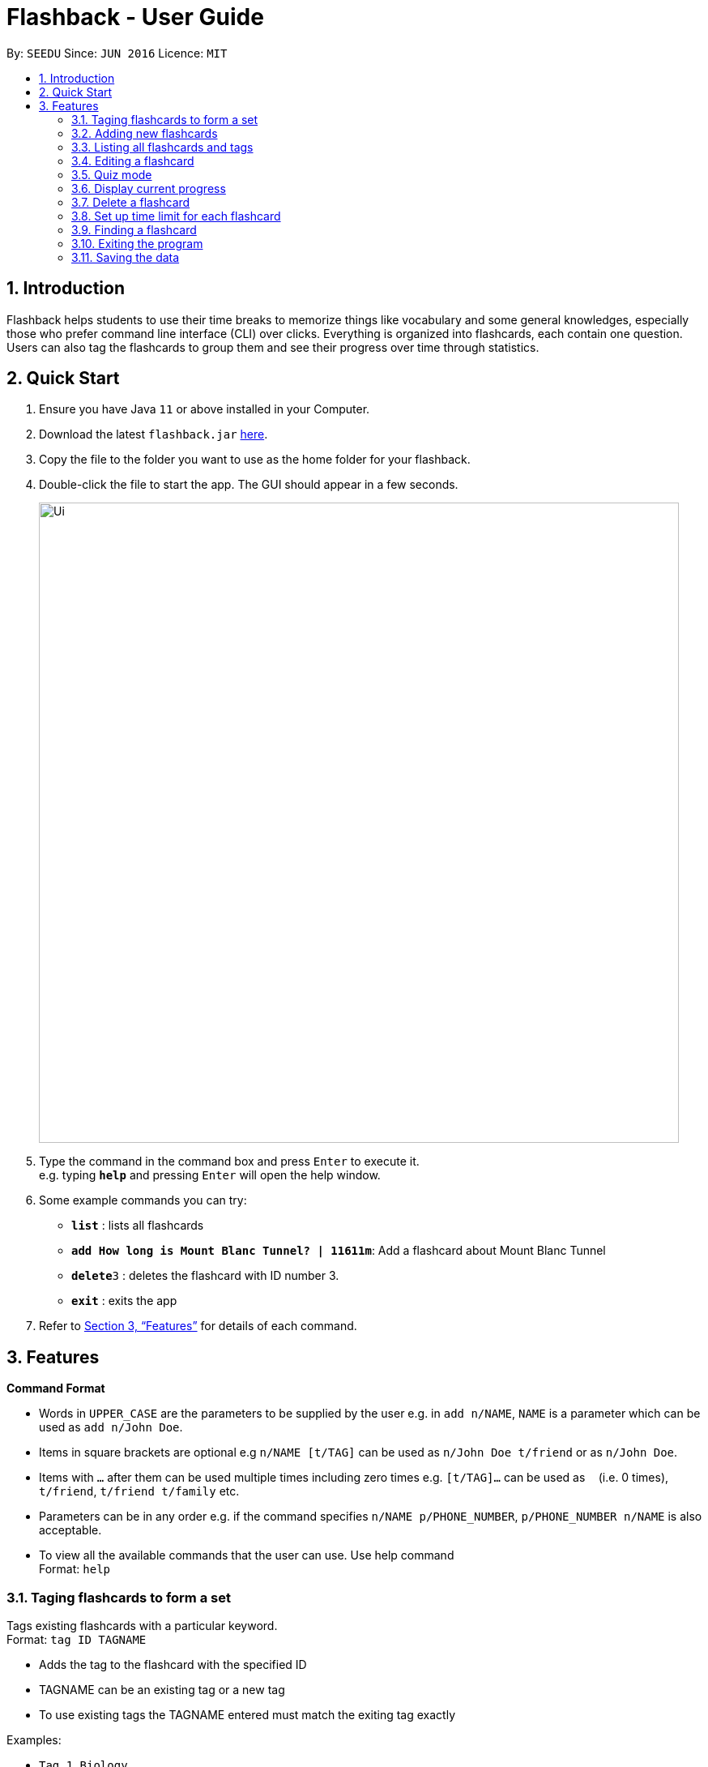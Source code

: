 = Flashback - User Guide
:site-section: UserGuide
:toc:
:toc-title:
:toc-placement: preamble
:sectnums:
:imagesDir: images
:stylesDir: stylesheets
:xrefstyle: full
:experimental:
ifdef::env-github[]
:tip-caption: :bulb:
:note-caption: :information_source:
endif::[]
:repoURL: https://github.com/se-edu/addressbook-level3

By: `SEEDU`      Since: `JUN 2016`      Licence: `MIT`

== Introduction

Flashback helps students to use their time breaks to memorize things
like vocabulary and some general knowledges, especially those who prefer
command line interface (CLI) over clicks. Everything is organized into
flashcards, each contain one question. Users can also tag the flashcards
to group them and see their progress over time through statistics.

== Quick Start

.  Ensure you have Java `11` or above installed in your Computer.
.  Download the latest `flashback.jar` link:{repoURL}/releases[here].
.  Copy the file to the folder you want to use as the home folder for your flashback.
.  Double-click the file to start the app. The GUI should appear in a few seconds.
+
image::Ui.png[width="790"]
+
.  Type the command in the command box and press kbd:[Enter] to execute it. +
e.g. typing *`help`* and pressing kbd:[Enter] will open the help window.
.  Some example commands you can try:

* *`list`* : lists all flashcards
* *`add How long is Mount Blanc Tunnel? | 11611m`*: Add a flashcard about Mount Blanc Tunnel
* **`delete`**`3` : deletes the flashcard with ID number 3.
* *`exit`* : exits the app

.  Refer to <<Features>> for details of each command.

[[Features]]
== Features

====
*Command Format*

* Words in `UPPER_CASE` are the parameters to be supplied by the user e.g. in `add n/NAME`, `NAME` is a parameter which can be used as `add n/John Doe`.
* Items in square brackets are optional e.g `n/NAME [t/TAG]` can be used as `n/John Doe t/friend` or as `n/John Doe`.
* Items with `…` after them can be used multiple times including zero times e.g. `[t/TAG]...` can be used as `{nbsp}` (i.e. 0 times), `t/friend`, `t/friend t/family` etc.
* Parameters can be in any order e.g. if the command specifies `n/NAME p/PHONE_NUMBER`, `p/PHONE_NUMBER n/NAME` is also acceptable.
* To view all the available commands that the user can use. Use help command +
Format: `help`
====


=== Taging flashcards to form a set
Tags existing flashcards with a particular keyword. +
Format: `tag ID TAGNAME`

****
* Adds the tag to the flashcard with the specified ID
* TAGNAME can be an existing tag or a new tag
* To use existing tags the TAGNAME entered must match the exiting tag exactly
****

Examples:

* `Tag 1 Biology` +
Assigns a Biology tag to flashcard 1

=== Adding new flashcards

Add a new flashcard and specify its question and answer. The system will automatically
generate its ID number. +
Format: `add QUESTION|ANSWER`

****
* Both QUESTION and ANSWER must be provided by the user.
****

Examples:

* `add What is the tallest mountain? | Mount Everest` : Creates a new flashcard with the given question and answer.

=== Listing all flashcards and tags

Shows a list of all existing flashcards (classified by sets). +
Format: `list TAG`

Examples:

* `list all` : Lists all the existing flashcard.
* `list engvocab` : Lists all flashcards in the set
engvocab (i.e with the tag engvocab).
* `list tag` : List all the existing tags.


=== Editing a flashcard

Edits an existing flashcard in the address book. +

Format: `edit ID [-q NEW_QUESTION] [-a NEW_ANSWER]`


****
* Edits the flashcard with the specified `ID`. The ID is a unique ID generated for each flashcard.
* At least one of the optional fields must be provided.
* Existing values will be updated to the input values.
****


Examples:

* `edit 100342 -q What is the tallest mountain?` +
Edits the question of the card with unique id 100342 to "What is the tallest mountain?".
* `edit 100342 -a Mount Everest`
Edits the answer of the card with unique id 100342 to "Mount Everest".

=== Quiz mode
Starts a quiz using a particular set of flashcards. +
Format:

* `quiz set TAGNAME`
* `quiz set TAGNAME SECONDS`

****
* start a quiz using the flashcards from the tag given by TAGNAME
* Default is 30 seconds per flashcard before it marks wrong and displays the next flashcard
* Optionally can set the question delay by entering the number of SECONDS of delay
****

Examples:

* `quiz` : creates a new quiz with a random flashcard.
* `quiz set Biology` : creates a new quiz using flashcards from the biology tag
* `quiz set Biology 60` : creates a new quiz using flashcards from the biology tag however the default delay timer is now 1 minute or 60 seconds


=== Display current progress
Shows the current progress of a set of flashcards. +
Format: `progress TAGNAME`

****
* Statistics shown include number of completed cards and accuracy
* TAGNAME indicates the tag to be reviewed
* If no TAGNAME is provided statistics of all the cards will be shown
****

Examples:

* `progress <Biology>` : Displays the progress of a the flashcards tagged with Biology.

=== Delete a flashcard
Deletes the specified flashcard from the list of all flashcards. +
Format: `delete FLASHCARD_ID`

****
* Deletes the person with the specified `FLASHCARD_ID`.
* The ID of a flashcard refers to the specific number assigned to that flashcard upon creation.
* The flashcard ID *must be a positive 6-digit integer* 000001, 000002, 000003, ...
****

Example:

* `delete 100342` : Removes the flashcard with unique ID 100342

=== Set up time limit for each flashcard
The default time limit for each flashcard in the quiz mode is 30 seconds.
The user can also custom time limit for each flashcard or flashcards under
one tag. +
Format: `time ID SECONDS` to set up time limit for a single flashcard
or `time TAG SECONDS` to set up time limit for all cards in a tag.

****
* time limits sets latest will take effect. That is to say, if card number 15
is under tag "tunnel", then the user first assign card 15 with time limit 40 seconds
then assign tag tunnel with time limit 50 seconds, then card 15 will have time limit
50 seconds because this time limit is assigned later.
****

Example:

* `time 15 40` : Set the time limit of card with ID 15 to be 40 seconds.
* `time tunnel 40` : Set the time limit of cards with tag "tunnel" with time limit 40 seconds.

=== Finding a flashcard
Find a flashcard based on the keyword in its question, answer or ID. This can also find
tags. +
Format: `find -c KEYWORD` to find a particular flashcard or `find -t KEYWORD`
to find a particular tag based on keywords in its name.

****
* The key word must not be empty.
****

Example:

* `find -c Blanc` : Find flashcards whose question or answer contains string "Blanc".

=== Exiting the program

Exits the program. +
Format: `exit`

=== Saving the data

Flashcards are saved in the hard disk automatically after any command that changes the data. +
There is no need to save manually.
